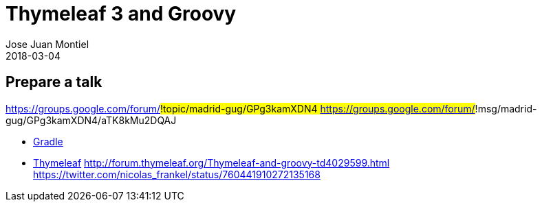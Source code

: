 = Thymeleaf 3 and Groovy
Jose Juan Montiel
2018-03-04
:jbake-type: post
:jbake-tags: talk
:jbake-status: draft
:jbake-lang: es
:source-highlighter: prettify
:id: prepare-a-talk
:icons: font

== Prepare a talk

https://groups.google.com/forum/#!topic/madrid-gug/GPg3kamXDN4
	https://groups.google.com/forum/#!msg/madrid-gug/GPg3kamXDN4/aTK8kMu2DQAJ

* https://github.com/josejuanmontiel/charla_gradle[Gradle]
* https://github.com/josejuanmontiel/thymeleaf_talk[Thymeleaf]
	http://forum.thymeleaf.org/Thymeleaf-and-groovy-td4029599.html
	https://twitter.com/nicolas_frankel/status/760441910272135168
